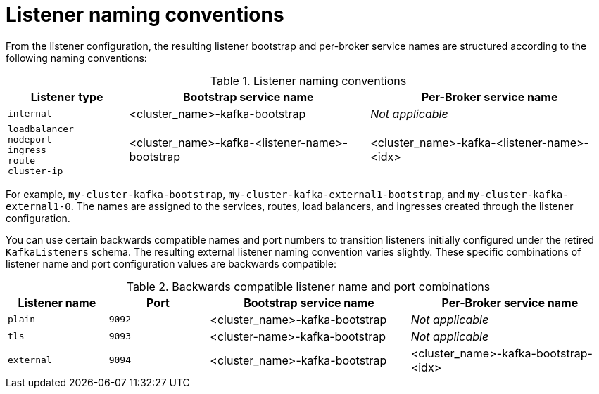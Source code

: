 // This module is included in:
//
// assembly-deploy-client-access.adoc

[id="con-configuration-points-listener-names-{context}"]
= Listener naming conventions

[role="_abstract"]
From the listener configuration, the resulting listener bootstrap and per-broker service names are structured according to the following naming conventions:

.Listener naming conventions
[cols="2a,4,4", options="header"]
|===
| Listener type | Bootstrap service name | Per-Broker service name
| `internal` | <cluster_name>-kafka-bootstrap | _Not applicable_
| `loadbalancer` + 
  `nodeport` +
  `ingress` +
  `route` +
  `cluster-ip`
 | <cluster_name>-kafka-<listener-name>-bootstrap | <cluster_name>-kafka-<listener-name>-<idx>
|===  

For example, `my-cluster-kafka-bootstrap`, `my-cluster-kafka-external1-bootstrap`, and `my-cluster-kafka-external1-0`.
The names are assigned to the services, routes, load balancers, and ingresses created through the listener configuration.

You can use certain backwards compatible names and port numbers to transition listeners initially configured under the retired `KafkaListeners` schema.
The resulting external listener naming convention varies slightly. 
These specific combinations of listener name and port configuration values are backwards compatible:

.Backwards compatible listener name and port combinations
[cols="2a,2a,4,4", options="header"]
|===
| Listener name | Port | Bootstrap service name | Per-Broker service name
| `plain` | `9092` | <cluster_name>-kafka-bootstrap |  _Not applicable_
| `tls` | `9093` | <cluster-name>-kafka-bootstrap |  _Not applicable_
| `external` | `9094` | <cluster_name>-kafka-bootstrap | <cluster_name>-kafka-bootstrap-<idx>
|===